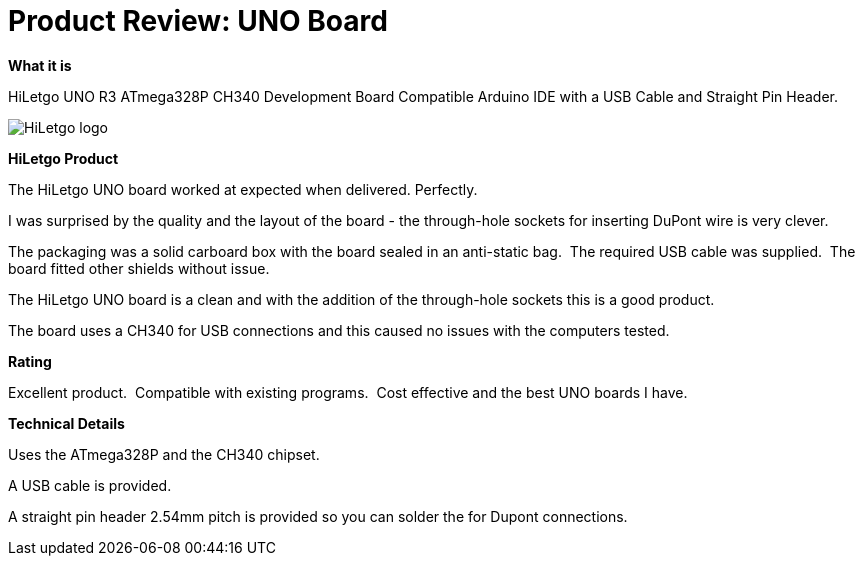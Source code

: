 # Product Review: UNO Board

*What it is*

HiLetgo UNO R3 ATmega328P CH340 Development Board Compatible Arduino IDE with a USB Cable and Straight Pin Header.


image::https://images-na.ssl-images-amazon.com/images/I/51xUHPLC28L._AC_SY400_.jpg[HiLetgo logo]


*HiLetgo Product*

The HiLetgo UNO board worked at expected when delivered. Perfectly.

I was surprised by the quality and the layout of the board - the through-hole sockets for inserting DuPont wire is very clever.

The packaging was a solid carboard box with the board sealed in an anti-static bag.{nbsp}{nbsp}The required  USB cable was supplied.{nbsp}{nbsp}The board fitted other shields without issue.{nbsp}{nbsp}

The HiLetgo UNO board is a clean and with the addition of the through-hole sockets this is a good product.

The board uses a CH340 for USB connections and this caused no issues with the computers tested.{nbsp}{nbsp}


*Rating*

[red]#Excellent product.{nbsp}{nbsp}Compatible with existing programs.{nbsp}{nbsp}Cost effective and the best UNO boards I have.#

*Technical Details*

Uses the ATmega328P and the CH340 chipset.

A USB cable is provided.

A straight pin header 2.54mm pitch is provided so you can solder the for Dupont connections.
